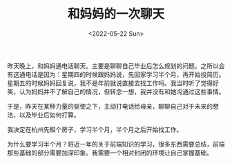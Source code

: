 #+TITLE: 和妈妈的一次聊天
#+DATE: <2022-05-22 Sun>
#+TAGS[]: 父母

昨天晚上，和妈妈通电话聊天。主要是聊聊自己毕业后怎么规划的问题。之所以会有这通电话是因为：星期四的时候跟妈妈说，先回家学习半个月，再开始投简历。星期五的时候妈妈回复说，我不是年前就说直接去找工作吗。我当时听了觉得好笑，认为妈妈并不了解自己的情况，但转念一想，我并没有和她沟通过这些事情。

于是，昨天在某种力量的驱使之下，主动打电话给母亲，聊聊自己对于未来的想法，以及毕业后如何打算。

我决定在杭州先租个房子，学习半个月，半个月之后开始找工作。

为什么要学习半个月？将近一年的关于前端知识的学习，很多东西需要总结，前端那些基础的部分需要加深印象。我需要一个相对封闭的环境让自己掌握基础。
